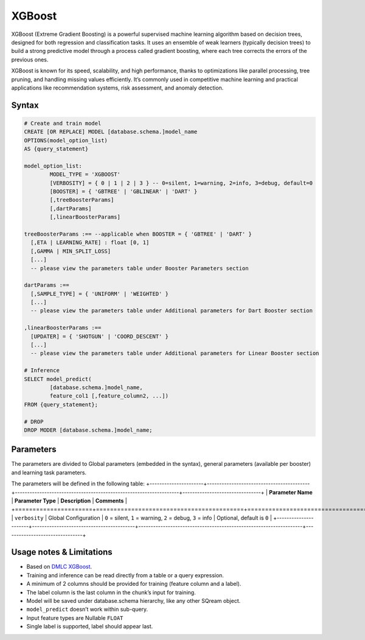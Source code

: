 .. _xgboost:

*******
XGBoost
*******

XGBoost (Extreme Gradient Boosting) is a powerful supervised machine learning algorithm based on decision trees, designed for both regression and classification tasks. It uses an ensemble of weak learners (typically decision trees) to build a strong predictive model through a process called gradient boosting, where each tree corrects the errors of the previous ones.

XGBoost is known for its speed, scalability, and high performance, thanks to optimizations like parallel processing, tree pruning, and handling missing values efficiently. It’s commonly used in competitive machine learning and practical applications like recommendation systems, risk assessment, and anomaly detection.

Syntax
------

.. code-block:: postgres

	# Create and train model
	CREATE [OR REPLACE] MODEL [database.schema.]model_name
	OPTIONS(model_option_list)
	AS {query_statement}

	model_option_list:
		MODEL_TYPE = 'XGBOOST'
		[VERBOSITY] = { 0 | 1 | 2 | 3 } -- 0=silent, 1=warning, 2=info, 3=debug, default=0
		[BOOSTER] = { 'GBTREE' | 'GBLINEAR' | 'DART' }
		[,treeBoosterParams]
		[,dartParams]
		[,linearBoosterParams]
		  
	treeBoosterParams :== --applicable when BOOSTER = { 'GBTREE' | 'DART' }
	  [,ETA | LEARNING_RATE] : float [0, 1]
	  [,GAMMA | MIN_SPLIT_LOSS]
	  [...]
	  -- please view the parameters table under Booster Parameters section
	  
	dartParams :==
	  [,SAMPLE_TYPE] = { 'UNIFORM' | 'WEIGHTED' }
	  [...]
	  -- please view the parameters table under Additional parameters for Dart Booster section

	,linearBoosterParams :==
	  [UPDATER] = { 'SHOTGUN' | 'COORD_DESCENT' }
	  [...]
	  -- please view the parameters table under Additional parameters for Linear Booster section  

	# Inference
	SELECT model_predict(
		[database.schema.]model_name,
		feature_col1 [,feature_column2, ...])
	FROM {query_statement};

	# DROP
	DROP MODER [database.schema.]model_name;
	
	
Parameters
----------

The parameters are divided to Global parameters (embedded in the syntax), general parameters (available per booster) and learning task parameters.

The parameters will be defined in the following table:
+----------------------+------------------------------------------+-------------------------------------------------------------------+--------------------------------+
| **Parameter Name**   | **Parameter Type**                       | **Description**                                                   | **Comments**                   |
+======================+==========================================+===================================================================+================================+
| ``verbosity``        | Global Configuration                     | ``0`` = silent, ``1`` = warning, ``2`` = debug, ``3`` = info	  |	Optional, default is ``0``	   |
+----------------------+------------------------------------------+-------------------------------------------------------------------+--------------------------------+
	 
Usage notes & Limitations
-------------------------
* Based on `DMLC XGBoost <https://xgboost.readthedocs.io/en/stable/parameter.html#global-configuration>`_.
* Training and inference can be read directly from a table or a query expression.
* A minimum of 2 columns should be provided for training (feature column and a label).
* The label column is the last column in the chunk’s input for training.
* Model will be saved under database.schema hierarchy, like any other SQream object.
* ``model_predict`` doesn’t work within sub-query.
* Input feature types are Nullable ``FLOAT``
* Single label is supported, label should appear last.
